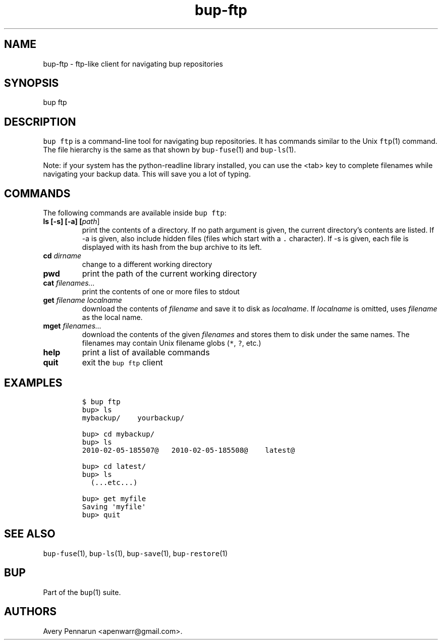.\" Automatically generated by Pandoc 2.5
.\"
.TH "bup\-ftp" "1" "2021\-01\-09" "Bup 0.32" ""
.hy
.SH NAME
.PP
bup\-ftp \- ftp\-like client for navigating bup repositories
.SH SYNOPSIS
.PP
bup ftp
.SH DESCRIPTION
.PP
\f[C]bup ftp\f[R] is a command\-line tool for navigating bup
repositories.
It has commands similar to the Unix \f[C]ftp\f[R](1) command.
The file hierarchy is the same as that shown by \f[C]bup\-fuse\f[R](1)
and \f[C]bup\-ls\f[R](1).
.PP
Note: if your system has the python\-readline library installed, you can
use the <tab> key to complete filenames while navigating your backup
data.
This will save you a lot of typing.
.SH COMMANDS
.PP
The following commands are available inside \f[C]bup ftp\f[R]:
.TP
.B ls [\-s] [\-a] [\f[I]path\f[R]]
print the contents of a directory.
If no path argument is given, the current directory\[cq]s contents are
listed.
If \-a is given, also include hidden files (files which start with a
\f[C].\f[R] character).
If \-s is given, each file is displayed with its hash from the bup
archive to its left.
.TP
.B cd \f[I]dirname\f[R]
change to a different working directory
.TP
.B pwd
print the path of the current working directory
.TP
.B cat \f[I]filenames\&...\f[R]
print the contents of one or more files to stdout
.TP
.B get \f[I]filename\f[R] \f[I]localname\f[R]
download the contents of \f[I]filename\f[R] and save it to disk as
\f[I]localname\f[R].
If \f[I]localname\f[R] is omitted, uses \f[I]filename\f[R] as the local
name.
.TP
.B mget \f[I]filenames\&...\f[R]
download the contents of the given \f[I]filenames\f[R] and stores them
to disk under the same names.
The filenames may contain Unix filename globs (\f[C]*\f[R], \f[C]?\f[R],
etc.)
.TP
.B help
print a list of available commands
.TP
.B quit
exit the \f[C]bup ftp\f[R] client
.SH EXAMPLES
.IP
.nf
\f[C]
$ bup ftp
bup> ls
mybackup/    yourbackup/

bup> cd mybackup/
bup> ls
2010\-02\-05\-185507\[at]   2010\-02\-05\-185508\[at]    latest\[at]

bup> cd latest/
bup> ls
  (...etc...)

bup> get myfile
Saving \[aq]myfile\[aq]
bup> quit
\f[R]
.fi
.SH SEE ALSO
.PP
\f[C]bup\-fuse\f[R](1), \f[C]bup\-ls\f[R](1), \f[C]bup\-save\f[R](1),
\f[C]bup\-restore\f[R](1)
.SH BUP
.PP
Part of the \f[C]bup\f[R](1) suite.
.SH AUTHORS
Avery Pennarun <apenwarr@gmail.com>.
